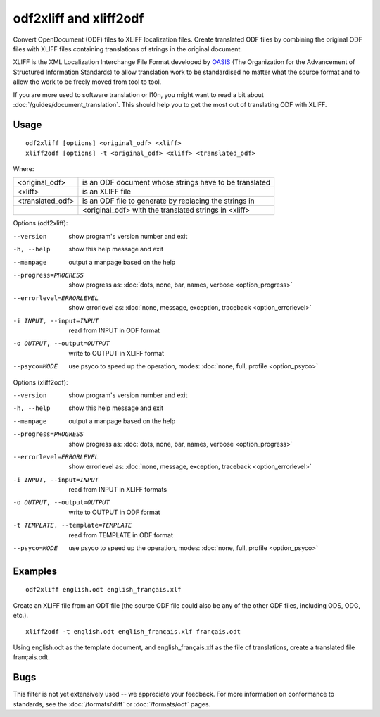 
.. _odf2xliff:
.. _xliff2odf:

odf2xliff and xliff2odf
***********************

Convert OpenDocument (ODF) files to XLIFF localization files. Create translated
ODF files by combining the original ODF files with XLIFF files containing
translations of strings in the original document.

XLIFF is the XML Localization Interchange File Format developed by `OASIS
<https://www.oasis-open.org/committees/tc_home.php?wg_abbrev=xliff>`_ (The
Organization for the Advancement of Structured Information Standards) to allow
translation work to be standardised no matter what the source format and to
allow the work to be freely moved from tool to tool.

If you are more used to software translation or l10n, you might want to read a
bit about :doc:`/guides/document_translation`. This should help you to get the
most out of translating ODF with XLIFF.

.. _odf2xliff#usage:

Usage
=====

::

  odf2xliff [options] <original_odf> <xliff>
  xliff2odf [options] -t <original_odf> <xliff> <translated_odf>

Where:

+------------------+---------------------------------------------------------+
| <original_odf>   | is an ODF document whose strings have to be translated  |
+------------------+---------------------------------------------------------+
| <xliff>          | is an XLIFF file                                        |
+------------------+---------------------------------------------------------+
| <translated_odf> | is an ODF file to generate by replacing the strings in  |
+------------------+---------------------------------------------------------+
|                  | <original_odf> with the translated strings in <xliff>   |
+------------------+---------------------------------------------------------+

Options (odf2xliff):

--version            show program's version number and exit
-h, --help           show this help message and exit
--manpage            output a manpage based on the help
--progress=PROGRESS    show progress as: :doc:`dots, none, bar, names, verbose <option_progress>`
--errorlevel=ERRORLEVEL
                      show errorlevel as: :doc:`none, message, exception,
                      traceback <option_errorlevel>`
-i INPUT, --input=INPUT   read from INPUT in ODF format
-o OUTPUT, --output=OUTPUT     write to OUTPUT in XLIFF format
--psyco=MODE          use psyco to speed up the operation, modes: :doc:`none,
                      full, profile <option_psyco>`

Options (xliff2odf):

--version            show program's version number and exit
-h, --help           show this help message and exit
--manpage            output a manpage based on the help
--progress=PROGRESS    show progress as: :doc:`dots, none, bar, names, verbose <option_progress>`
--errorlevel=ERRORLEVEL
                      show errorlevel as: :doc:`none, message, exception,
                      traceback <option_errorlevel>`
-i INPUT, --input=INPUT     read from INPUT in XLIFF formats
-o OUTPUT, --output=OUTPUT  write to OUTPUT in ODF format
-t TEMPLATE, --template=TEMPLATE   read from TEMPLATE in ODF format
--psyco=MODE          use psyco to speed up the operation, modes: :doc:`none,
                      full, profile <option_psyco>`

.. _odf2xliff#examples:

Examples
========

::

  odf2xliff english.odt english_français.xlf

Create an XLIFF file from an ODT file (the source ODF file could also be any of
the other ODF files, including ODS, ODG, etc.). ::

  xliff2odf -t english.odt english_français.xlf français.odt

Using english.odt as the template document, and english_français.xlf as the
file of translations, create a translated file français.odt.

.. _odf2xliff#bugs:

Bugs
====

This filter is not yet extensively used -- we appreciate your feedback.  For
more information on conformance to standards, see the :doc:`/formats/xliff` or
:doc:`/formats/odf` pages.
